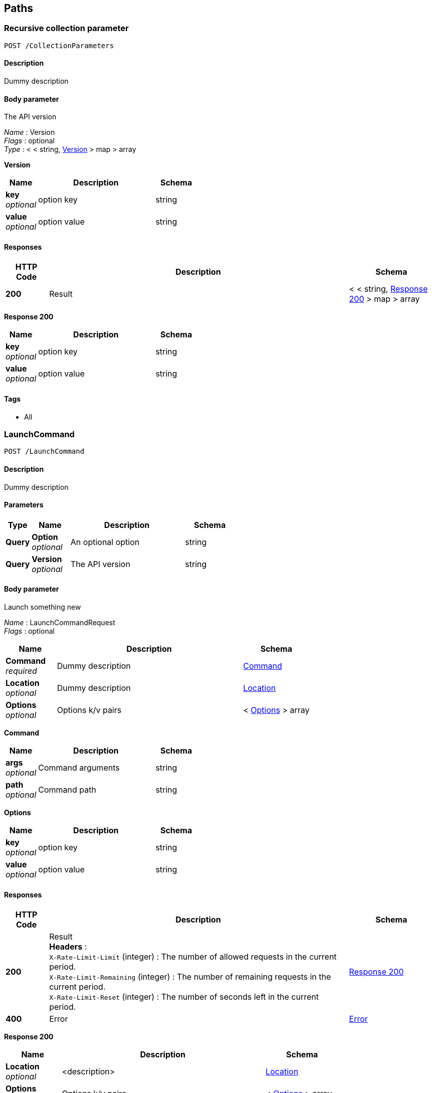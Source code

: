 
[[_paths]]
== Paths

[[_collectionparameters_post]]
=== Recursive collection parameter
....
POST /CollectionParameters
....


==== Description
Dummy description


==== Body parameter
The API version

[%hardbreaks]
__Name__ : Version
__Flags__ : optional
__Type__ : < < string, <<_collectionparameters_post_version,Version>> > map > array

[[_collectionparameters_post_version]]
**Version**

[options="header", cols=".^3,.^11,.^4"]
|===
|Name|Description|Schema
|**key** +
__optional__|option key|string
|**value** +
__optional__|option value|string
|===


==== Responses

[options="header", cols=".^2,.^14,.^4"]
|===
|HTTP Code|Description|Schema
|**200**|Result|< < string, <<_collectionparameters_post_response_200,Response 200>> > map > array
|===

[[_collectionparameters_post_response_200]]
**Response 200**

[options="header", cols=".^3,.^11,.^4"]
|===
|Name|Description|Schema
|**key** +
__optional__|option key|string
|**value** +
__optional__|option value|string
|===


==== Tags

* All


[[_launchcommand_post]]
=== LaunchCommand
....
POST /LaunchCommand
....


==== Description
Dummy description


==== Parameters

[options="header", cols=".^2,.^3,.^9,.^4"]
|===
|Type|Name|Description|Schema
|**Query**|**Option** +
__optional__|An optional option|string
|**Query**|**Version** +
__optional__|The API version|string
|===


==== Body parameter
Launch something new

[%hardbreaks]
__Name__ : LaunchCommandRequest
__Flags__ : optional


[options="header", cols=".^3,.^11,.^4"]
|===
|Name|Description|Schema
|**Command** +
__required__|Dummy description|<<_launchcommand_post_command,Command>>
|**Location** +
__optional__|Dummy description|<<_location,Location>>
|**Options** +
__optional__|Options k/v pairs|< <<_launchcommand_post_options,Options>> > array
|===

[[_launchcommand_post_command]]
**Command**

[options="header", cols=".^3,.^11,.^4"]
|===
|Name|Description|Schema
|**args** +
__optional__|Command arguments|string
|**path** +
__optional__|Command path|string
|===

[[_launchcommand_post_options]]
**Options**

[options="header", cols=".^3,.^11,.^4"]
|===
|Name|Description|Schema
|**key** +
__optional__|option key|string
|**value** +
__optional__|option value|string
|===


==== Responses

[options="header", cols=".^2,.^14,.^4"]
|===
|HTTP Code|Description|Schema
|**200**|Result +
**Headers** :  +
`X-Rate-Limit-Limit` (integer) : The number of allowed requests in the current period. +
`X-Rate-Limit-Remaining` (integer) : The number of remaining requests in the current period. +
`X-Rate-Limit-Reset` (integer) : The number of seconds left in the current period.|<<_launchcommand_post_response_200,Response 200>>
|**400**|Error|<<_error,Error>>
|===

[[_launchcommand_post_response_200]]
**Response 200**

[options="header", cols=".^3,.^11,.^4"]
|===
|Name|Description|Schema
|**Location** +
__optional__|<description>|<<_location,Location>>
|**Options** +
__optional__|Options k/v pairs|< <<_launchcommand_post_options,Options>> > array
|**ReservationId** +
__optional__|<description>|string
|===

[[_launchcommand_post_options]]
**Options**

[options="header", cols=".^3,.^11,.^4"]
|===
|Name|Description|Schema
|**key** +
__optional__|option key|string
|**value** +
__optional__|option value|string
|===


==== Tags

* All


[[_mixedparameters_post]]
=== Mixed multi-level objects and collection parameter
....
POST /MixedParameters
....


==== Description
Dummy description


==== Body parameter
The API version

[%hardbreaks]
__Name__ : Version
__Flags__ : optional


[options="header", cols=".^3,.^4"]
|===
|Name|Schema
|**myTable** +
__optional__|< <<_mixedparameters_post_mytable,myTable>> > array
|===

[[_mixedparameters_post_mytable]]
**myTable**

[options="header", cols=".^3,.^4"]
|===
|Name|Schema
|**myDict** +
__optional__|< string, <<_mixedparameters_post_mydict,myDict>> > map
|===

[[_mixedparameters_post_mydict]]
**myDict**

[options="header", cols=".^3,.^4"]
|===
|Name|Schema
|**k** +
__optional__|string
|**v** +
__optional__|string
|===


==== Responses

[options="header", cols=".^2,.^14,.^4"]
|===
|HTTP Code|Description|Schema
|**200**|Result|<<_mixedparameters_post_response_200,Response 200>>
|===

[[_mixedparameters_post_response_200]]
**Response 200**

[options="header", cols=".^3,.^4"]
|===
|Name|Schema
|**myTable** +
__optional__|< <<_mixedparameters_post_mytable,myTable>> > array
|===

[[_mixedparameters_post_mytable]]
**myTable**

[options="header", cols=".^3,.^4"]
|===
|Name|Schema
|**myDict** +
__optional__|< string, <<_mixedparameters_post_mytable_mydict,myDict>> > map
|===

[[_mixedparameters_post_mytable_mydict]]
**myDict**

[options="header", cols=".^3,.^4"]
|===
|Name|Schema
|**k** +
__optional__|string
|**v** +
__optional__|string
|===


==== Tags

* All


[[_titledparameters_post]]
=== Titled, mixed multi-level objects and collection parameter
....
POST /TitledParameters
....


==== Description
Dummy description


==== Body parameter
The API version

[%hardbreaks]
__Name__ : Version
__Flags__ : optional


[options="header", cols=".^3,.^4"]
|===
|Name|Schema
|**myTable** +
__optional__|< <<_tablecontent,TableContent>> > array
|===

[[_tablecontent]]
**TableContent**

[options="header", cols=".^3,.^4"]
|===
|Name|Schema
|**myDict** +
__optional__|< string, <<_kvpair,KVPair>> > map
|===

[[_kvpair]]
**KVPair**

[options="header", cols=".^3,.^4"]
|===
|Name|Schema
|**k** +
__optional__|string
|**v** +
__optional__|string
|===


==== Responses

[options="header", cols=".^2,.^14,.^4"]
|===
|HTTP Code|Description|Schema
|**200**|Result|<<_result,Result>>
|===

[[_result]]
**Result**

[options="header", cols=".^3,.^4"]
|===
|Name|Schema
|**myTable** +
__optional__|< <<_tablecontent,TableContent>> > array
|===

[[_tablecontent]]
**TableContent**

[options="header", cols=".^3,.^4"]
|===
|Name|Schema
|**myDict** +
__optional__|< string, <<_kvpair,KVPair>> > map
|===

[[_kvpair]]
**KVPair**

[options="header", cols=".^3,.^4"]
|===
|Name|Schema
|**k** +
__optional__|string
|**v** +
__optional__|string
|===


==== Tags

* All




